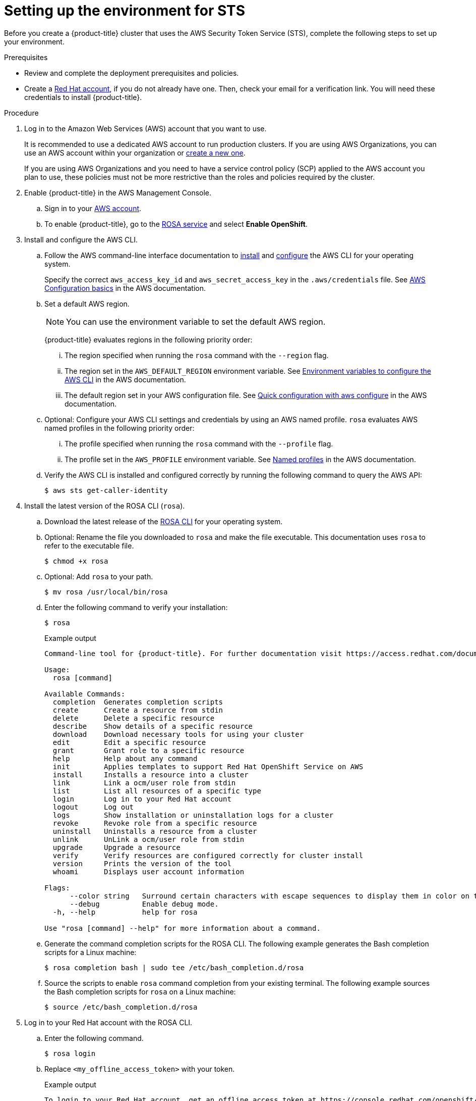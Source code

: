 // Module included in the following assemblies:
//
// * rosa_planning/rosa-sts-setting-up-environment.adoc

:_mod-docs-content-type: PROCEDURE
[id="rosa-sts-setting-up-environment_{context}"]
= Setting up the environment for STS

Before you create a {product-title} cluster that uses the AWS Security Token Service (STS), complete the following steps to set up your environment.

.Prerequisites

* Review and complete the deployment prerequisites and policies.
* Create a link:https://cloud.redhat.com[Red{nbsp}Hat account], if you do not already have one. Then, check your email for a verification link. You will need these credentials to install {product-title}.

.Procedure

. Log in to the Amazon Web Services (AWS) account that you want to use.
+
It is recommended to use a dedicated AWS account to run production clusters. If you are using AWS Organizations, you can use an AWS account within your organization or link:https://docs.aws.amazon.com/organizations/latest/userguide/orgs_manage_accounts_create.html#orgs_manage_accounts_create-new[create a new one].
+
If you are using AWS Organizations and you need to have a service control policy (SCP) applied to the AWS account you plan to use, these policies must not be more restrictive than the roles and policies required by the cluster.
+
. Enable {product-title} in the AWS Management Console.
.. Sign in to your link:https://console.aws.amazon.com/rosa/home[AWS account].
.. To enable {product-title}, go to the link:https://console.aws.amazon.com/rosa/[ROSA service] and select *Enable OpenShift*.

. Install and configure the AWS CLI.
.. Follow the AWS command-line interface documentation to link:https://docs.aws.amazon.com/cli/latest/userguide/cli-chap-install.html[install] and link:https://docs.aws.amazon.com/cli/latest/userguide/cli-chap-configure.html[configure] the AWS CLI for your operating system.
+
Specify the correct `aws_access_key_id` and `aws_secret_access_key` in the `.aws/credentials` file. See link:https://docs.aws.amazon.com/cli/latest/userguide/cli-configure-quickstart.html[AWS Configuration basics] in the AWS documentation.

.. Set a default AWS region.
+
[NOTE]
====
You can use the environment variable to set the default AWS region.
====
+
{product-title} evaluates regions in the following priority order:
+
... The region specified when running the `rosa` command with the `--region` flag.
... The region set in the `AWS_DEFAULT_REGION` environment variable. See link:https://docs.aws.amazon.com/cli/latest/userguide/cli-configure-envvars.html[Environment variables to configure the AWS CLI] in the AWS documentation.
... The default region set in your AWS configuration file. See link:https://docs.aws.amazon.com/cli/latest/userguide/cli-configure-quickstart.html#cli-configure-quickstart-config[Quick configuration with aws configure] in the AWS documentation.
.. Optional: Configure your AWS CLI settings and credentials by using an AWS named profile. `rosa` evaluates AWS named profiles in the following priority order:
... The profile specified when running the `rosa` command with the `--profile` flag.
... The profile set in the `AWS_PROFILE` environment variable. See link:https://docs.aws.amazon.com/cli/latest/userguide/cli-configure-profiles.html[Named profiles] in the AWS documentation.
.. Verify the AWS CLI is installed and configured correctly by running the following command to query the AWS API:
+
[source,terminal]
----
$ aws sts get-caller-identity
----
+
. Install the latest version of the ROSA CLI (`rosa`).
.. Download the latest release of the link:https://console.redhat.com/openshift/downloads[ROSA CLI] for your operating system.
.. Optional: Rename the file you downloaded to `rosa` and make the file executable. This documentation uses `rosa` to refer to the executable file.
+
[source,terminal]
----
$ chmod +x rosa
----
.. Optional: Add `rosa` to your path.
+
[source,terminal]
----
$ mv rosa /usr/local/bin/rosa
----
.. Enter the following command to verify your installation:
+
[source,terminal]
----
$ rosa
----
+

.Example output
[source,terminal]
----
Command-line tool for {product-title}. For further documentation visit https://access.redhat.com/documentation/en-us/red_hat_openshift_service_on_aws

Usage:
  rosa [command]

Available Commands:
  completion  Generates completion scripts
  create      Create a resource from stdin
  delete      Delete a specific resource
  describe    Show details of a specific resource
  download    Download necessary tools for using your cluster
  edit        Edit a specific resource
  grant       Grant role to a specific resource
  help        Help about any command
  init        Applies templates to support Red Hat OpenShift Service on AWS
  install     Installs a resource into a cluster
  link        Link a ocm/user role from stdin
  list        List all resources of a specific type
  login       Log in to your Red Hat account
  logout      Log out
  logs        Show installation or uninstallation logs for a cluster
  revoke      Revoke role from a specific resource
  uninstall   Uninstalls a resource from a cluster
  unlink      UnLink a ocm/user role from stdin
  upgrade     Upgrade a resource
  verify      Verify resources are configured correctly for cluster install
  version     Prints the version of the tool
  whoami      Displays user account information

Flags:
      --color string   Surround certain characters with escape sequences to display them in color on the terminal. Allowed options are [auto never always] (default "auto")
      --debug          Enable debug mode.
  -h, --help           help for rosa

Use "rosa [command] --help" for more information about a command.
----
+
.. Generate the command completion scripts for the ROSA CLI. The following example generates the Bash completion scripts for a Linux machine:
+
[source,terminal]
----
$ rosa completion bash | sudo tee /etc/bash_completion.d/rosa
----
.. Source the scripts to enable `rosa` command completion from your existing terminal. The following example sources the Bash completion scripts for `rosa` on a Linux machine:
+
[source,terminal]
----
$ source /etc/bash_completion.d/rosa
----

. Log in to your Red{nbsp}Hat account with the ROSA CLI.
+
.. Enter the following command.
+
[source,terminal]
----
$ rosa login
----
+
.. Replace `<my_offline_access_token>` with your token.
+

.Example output
[source,terminal]
----
To login to your Red Hat account, get an offline access token at https://console.redhat.com/openshift/token/rosa
? Copy the token and paste it here: <my-offline-access-token>
----
+

.Example output continued
[source,terminal]
----
I: Logged in as '<rh-rosa-user>' on 'https://api.openshift.com'
----

. Verify that your AWS account has the necessary quota to deploy a {product-title} cluster.
+
[source,terminal]
----
$ rosa verify quota [--region=<aws_region>]
----
+

.Example output
[source,terminal]
----
I: Validating AWS quota...
I: AWS quota ok
----
+
[NOTE]
====
Sometimes your AWS quota varies by region. If you receive any errors, try a different region.
====
+
If you need to increase your quota, go to the link:https://aws.amazon.com/console/[AWS Management Console] and request a quota increase for the service that failed.
+
After the quota check succeeds, proceed to the next step.
+
. Prepare your AWS account for cluster deployment:
+
.. Run the following command to verify your Red{nbsp}Hat and AWS credentials are setup correctly.  Check that your AWS Account ID, Default Region and ARN match what you expect. You can safely ignore the rows beginning with {cluster-manager} for now.
+
[source,terminal]
----
$ rosa whoami
----
+

.Example output
[source,terminal]
----
AWS Account ID:               000000000000
AWS Default Region:           us-east-1
AWS ARN:                      arn:aws:iam::000000000000:user/hello
OCM API:                      https://api.openshift.com
OCM Account ID:               1DzGIdIhqEWyt8UUXQhSoWaaaaa
OCM Account Name:             Your Name
OCM Account Username:         you@domain.com
OCM Account Email:            you@domain.com
OCM Organization ID:          1HopHfA2hcmhup5gCr2uH5aaaaa
OCM Organization Name:        Red Hat
OCM Organization External ID: 0000000
----

. Install the OpenShift CLI (`oc`), version 4.7.9 or greater, from the ROSA (`rosa`) CLI.
.. Enter this command to download the latest version of the `oc` CLI:
+
[source,terminal]
----
$ rosa download openshift-client
----

.. After downloading the `oc` CLI, unzip it and add it to your path.
.. Enter this command to verify that the `oc` CLI is installed correctly:
+
[source,terminal]
----
$ rosa verify openshift-client
----

.Create roles
After completing these steps, you are ready to set up IAM and OIDC access-based roles.
